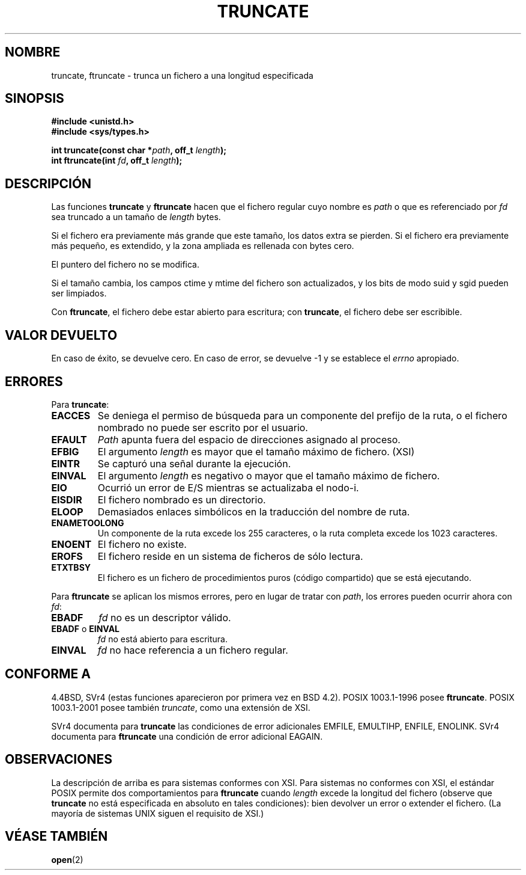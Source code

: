 .\" Copyright (c) 1983, 1991 The Regents of the University of California.
.\" All rights reserved.
.\"
.\" Redistribution and use in source and binary forms, with or without
.\" modification, are permitted provided that the following conditions
.\" are met:
.\" 1. Redistributions of source code must retain the above copyright
.\"    notice, this list of conditions and the following disclaimer.
.\" 2. Redistributions in binary form must reproduce the above copyright
.\"    notice, this list of conditions and the following disclaimer in the
.\"    documentation and/or other materials provided with the distribution.
.\" 3. All advertising materials mentioning features or use of this software
.\"    must display the following acknowledgement:
.\"	This product includes software developed by the University of
.\"	California, Berkeley and its contributors.
.\" 4. Neither the name of the University nor the names of its contributors
.\"    may be used to endorse or promote products derived from this software
.\"    without specific prior written permission.
.\"
.\" THIS SOFTWARE IS PROVIDED BY THE REGENTS AND CONTRIBUTORS ``AS IS'' AND
.\" ANY EXPRESS OR IMPLIED WARRANTIES, INCLUDING, BUT NOT LIMITED TO, THE
.\" IMPLIED WARRANTIES OF MERCHANTABILITY AND FITNESS FOR A PARTICULAR PURPOSE
.\" ARE DISCLAIMED.  IN NO EVENT SHALL THE REGENTS OR CONTRIBUTORS BE LIABLE
.\" FOR ANY DIRECT, INDIRECT, INCIDENTAL, SPECIAL, EXEMPLARY, OR CONSEQUENTIAL
.\" DAMAGES (INCLUDING, BUT NOT LIMITED TO, PROCUREMENT OF SUBSTITUTE GOODS
.\" OR SERVICES; LOSS OF USE, DATA, OR PROFITS; OR BUSINESS INTERRUPTION)
.\" HOWEVER CAUSED AND ON ANY THEORY OF LIABILITY, WHETHER IN CONTRACT, STRICT
.\" LIABILITY, OR TORT (INCLUDING NEGLIGENCE OR OTHERWISE) ARISING IN ANY WAY
.\" OUT OF THE USE OF THIS SOFTWARE, EVEN IF ADVISED OF THE POSSIBILITY OF
.\" SUCH DAMAGE.
.\"
.\"     @(#)truncate.2	6.9 (Berkeley) 3/10/91
.\"
.\" Modified Sat Jul 24 12:46:33 1993 by Rik Faith <faith@cs.unc.edu>
.\" Modified Tue Oct 22 22:36:33 1996 by Eric S. Raymond <esr@thyrsus.com>
.\" Modified Mon Dec 21 13:37:05 1998 by Andries Brouwer <aeb@cwi.nl>
.\" Modified 7 Jan 2002, Michael Kerrisk <mtk16@ext.canterbury.ac.nz>
.\" Modified 2002-04-06, aeb
.\"
.\" Translated by Urko Lusa <ulusa@lacueva.ddns.org> 19980210
.\" Translation revised May 1 1998 by Juan Piernas <piernas@dif.um.es> with
.\" fixes from Nicolás Lichtmaier <nick@debian.org>
.\" Modified Mon Dec 21 13:37:05 1998 by Andries Brouwer (aeb@cwi.nl)
.\" Translation revised on Tue Apr 6 1999 by Juan Piernas <piernas@ditec.um.es>
.\" Revisado por Miguel Pérez Ibars <mpi79470@alu.um.es> el 1-diciembre-2004
.\"
.TH TRUNCATE 2 "21 diciembre 1998" "Linux" "Manual del programador de Linux"
.SH NOMBRE
truncate, ftruncate \- trunca un fichero a una longitud especificada
.SH SINOPSIS
.B #include <unistd.h>
.br
.B #include <sys/types.h>
.sp
.BI "int truncate(const char *" path ", off_t " length );
.br
.BI "int ftruncate(int " fd ", off_t " length );
.SH DESCRIPCIÓN
Las funciones
.B truncate
y
.B ftruncate
hacen que el fichero regular cuyo nombre es
.I path
o que es referenciado por
.I fd
sea truncado a un tamaño de 
.I length
bytes.
.LP
Si el fichero era previamente más grande que este tamaño, los datos extra se pierden.
Si el fichero era previamente más pequeño, es extendido, y
la zona ampliada es rellenada con bytes cero.
.LP
El puntero del fichero no se modifica.
.LP
Si el tamaño cambia, los campos ctime y mtime del fichero son actualizados,
y los bits de modo suid y sgid pueden ser limpiados.
.LP
Con
.BR ftruncate ,
el fichero debe estar abierto para escritura; con
.BR truncate ,
el fichero debe ser escribible.
.SH "VALOR DEVUELTO"
En caso de éxito, se devuelve cero. En caso de  error,  se
devuelve -1 y se establece el
.I errno
apropiado.
.SH ERRORES
Para
.BR truncate :
.TP
.B EACCES
Se deniega el permiso de búsqueda para un componente del prefijo de la ruta,
o el fichero nombrado no puede ser escrito por el usuario.
.TP
.B EFAULT
.I Path
apunta fuera del espacio de direcciones asignado al proceso.
.TP
.B EFBIG
El argumento
.I length
es mayor que el tamaño máximo de fichero. (XSI)
.TP
.B EINTR
Se capturó una señal durante la ejecución.
.TP
.B EINVAL
El argumento
.I length
es negativo o mayor que el tamaño máximo de fichero.
.TP
.B EIO
Ocurrió un error de E/S mientras se actualizaba el nodo-i.
.TP
.B EISDIR
El fichero nombrado es un directorio.
.TP
.B ELOOP
Demasiados enlaces simbólicos en la traducción del nombre de ruta.
.TP
.B ENAMETOOLONG
Un componente de la ruta excede los 255 caracteres, o la ruta completa
excede los 1023 caracteres.
.TP
.B ENOENT
El fichero no existe.
.TP
.B EROFS
El fichero reside en un sistema de ficheros de sólo lectura.
.TP
.B ETXTBSY
El fichero es un fichero de procedimientos puros (código
compartido) que se está ejecutando.
.PP
Para
.B ftruncate
se aplican los mismos errores, pero en lugar de tratar con 
.IR path ,
los errores pueden ocurrir ahora con
.IR fd :
.TP
.B EBADF
.I fd
no es un descriptor válido.
.TP
.BR EBADF " o " EINVAL
.I fd
no está abierto para escritura.
.TP
.B EINVAL
.I fd
no hace referencia a un fichero regular.
.SH "CONFORME A"
4.4BSD, SVr4 (estas funciones aparecieron por primera vez en BSD 4.2).
POSIX 1003.1-1996 posee
.BR ftruncate .
POSIX 1003.1-2001 posee también
.IR truncate ,
como una extensión de XSI.
.LP
SVr4 documenta para
.B truncate
las condiciones de error adicionales EMFILE, EMULTIHP, ENFILE, ENOLINK.  SVr4 documenta para
.B ftruncate
una condición de error adicional EAGAIN.
.SH OBSERVACIONES
La descripción de arriba es para sistemas conformes con XSI.
Para sistemas no conformes con XSI, el estándar POSIX permite
dos comportamientos para
.B ftruncate
cuando
.I length
excede la longitud del fichero
(observe que
.B truncate
no está especificada en absoluto en tales condiciones):
bien devolver un error o extender el fichero.
(La mayoría de sistemas UNIX siguen el requisito de XSI.)
.\" At the very least: OSF/1, Solaris 7, and FreeBSD conform, mtk, Jan 2002
.SH "VÉASE TAMBIÉN"
.BR open (2)
